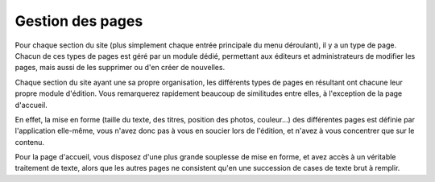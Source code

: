 Gestion des pages
=================

Pour chaque section du site (plus simplement chaque entrée principale du menu
déroulant), il y a un type de page. Chacun de ces types de pages est géré par un
module dédié, permettant aux éditeurs et administrateurs de modifier les pages,
mais aussi de les supprimer ou d'en créer de nouvelles.

Chaque section du site ayant une sa propre organisation, les différents types
de pages en résultant ont chacune leur propre module d'édition. Vous remarquerez
rapidement beaucoup de similitudes entre elles, à l'exception de la page
d'accueil.

En effet, la mise en forme (taille du texte, des titres, position des photos,
couleur…) des différentes pages est définie par l'application elle-même, vous
n'avez donc pas à vous en soucier lors de l'édition, et n'avez à vous concentrer
que sur le contenu.

Pour la page d'accueil, vous disposez d'une plus grande
souplesse de mise en forme, et avez accès à un véritable
traitement de texte, alors que les autres pages ne consistent
qu'en une succession de cases de texte brut à remplir.
